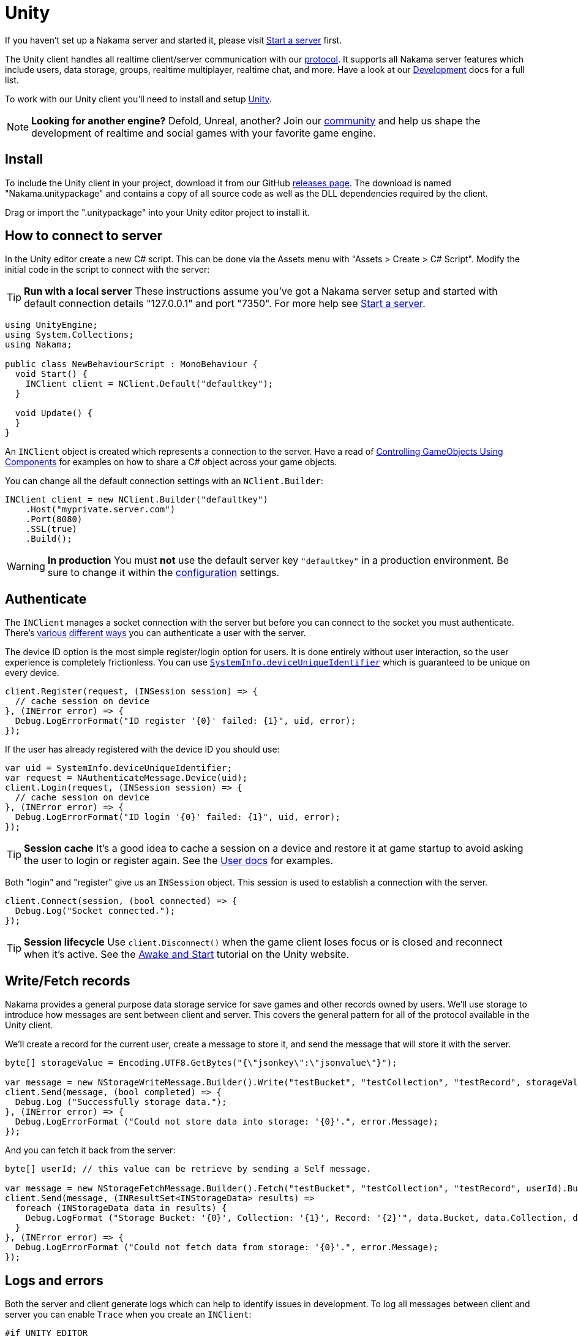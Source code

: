 = Unity

If you haven't set up a Nakama server and started it, please visit link:../start-server.adoc[Start a server] first.

The Unity client handles all realtime client/server communication with our link:https://github.com/heroiclabs/nakama/blob/master/server/api.proto[protocol^]. It supports all Nakama server features which include users, data storage, groups, realtime multiplayer, realtime chat, and more. Have a look at our link:../../development/user.adoc[Development^] docs for a full list.

To work with our Unity client you'll need to install and setup https://unity3d.com/get-unity/download[Unity^].

NOTE: *Looking for another engine?*
Defold, Unreal, another? Join our https://gitter.im/heroiclabs/nakama[community^] and help us shape the development of realtime and social games with your favorite game engine.

== Install

To include the Unity client in your project, download it from our GitHub https://github.com/heroiclabs/nakama-unity/releases[releases page^]. The download is named "Nakama.unitypackage" and contains a copy of all source code as well as the DLL dependencies required by the client.

Drag or import the ".unitypackage" into your Unity editor project to install it.

== How to connect to server

In the Unity editor create a new C# script. This can be done via the Assets menu with "Assets > Create > C# Script". Modify the initial code in the script to connect with the server:

TIP: *Run with a local server*
These instructions assume you've got a Nakama server setup and started with default connection details "127.0.0.1" and port "7350". For more help see link:../../start-server.adoc[Start a server].

[source,csharp]
----
using UnityEngine;
using System.Collections;
using Nakama;

public class NewBehaviourScript : MonoBehaviour {
  void Start() {
    INClient client = NClient.Default("defaultkey");
  }

  void Update() {
  }
}
----

An `INClient` object is created which represents a connection to the server. Have a read of https://docs.unity3d.com/Manual/ControllingGameObjectsComponents.html[Controlling GameObjects Using Components^] for examples on how to share a C# object across your game objects.

You can change all the default connection settings with an `NClient.Builder`:

[source,csharp]
----
INClient client = new NClient.Builder("defaultkey")
    .Host("myprivate.server.com")
    .Port(8080)
    .SSL(true)
    .Build();
----

WARNING: *In production*
You must *not* use the default server key `"defaultkey"` in a production environment. Be sure to change it within the link:../../configure.adoc[configuration] settings.

== Authenticate

The `INClient` manages a socket connection with the server but before you can connect to the socket you must authenticate. There's link:../../development/user.adoc#_authenticate[various] link:../../development/user.adoc#_email[different] link:../development/user.adoc#_custom[ways] you can authenticate a user with the server.

The device ID option is the most simple register/login option for users. It is done entirely without user interaction, so the user experience is completely frictionless. You can use https://docs.unity3d.com/ScriptReference/SystemInfo-deviceUniqueIdentifier.html[`SystemInfo.deviceUniqueIdentifier`^] which is guaranteed to be unique on every device.

[source,csharp]
----
client.Register(request, (INSession session) => {
  // cache session on device
}, (INError error) => {
  Debug.LogErrorFormat("ID register '{0}' failed: {1}", uid, error);
});
----

If the user has already registered with the device ID you should use:

[source,csharp]
----
var uid = SystemInfo.deviceUniqueIdentifier;
var request = NAuthenticateMessage.Device(uid);
client.Login(request, (INSession session) => {
  // cache session on device
}, (INError error) => {
  Debug.LogErrorFormat("ID login '{0}' failed: {1}", uid, error);
});
----

TIP: *Session cache*
It's a good idea to cache a session on a device and restore it at game startup to avoid asking the user to login or register again. See the link:../../development/user.adoc#_authenticate[User docs] for examples.

Both "login" and "register" give us an `INSession` object. This session is used to establish a connection with the server.

[source,csharp]
----
client.Connect(session, (bool connected) => {
  Debug.Log("Socket connected.");
});
----

TIP: *Session lifecycle*
Use `client.Disconnect()` when the game client loses focus or is closed and reconnect when it's active. See the https://unity3d.com/learn/tutorials/topics/scripting/awake-and-start[Awake and Start^] tutorial on the Unity website.

////
== Message and Error Handling

*TODO*
////

== Write/Fetch records

Nakama provides a general purpose data storage service for save games and other records owned by users. We'll use storage to introduce how messages are sent between client and server. This covers the general pattern for all of the protocol available in the Unity client.

We'll create a record for the current user, create a message to store it, and send the message that will store it with the server.

[source,csharp]
----
byte[] storageValue = Encoding.UTF8.GetBytes("{\"jsonkey\":\"jsonvalue\"}");

var message = new NStorageWriteMessage.Builder().Write("testBucket", "testCollection", "testRecord", storageValue).Build();
client.Send(message, (bool completed) => {
  Debug.Log ("Successfully storage data.");
}, (INError error) => {
  Debug.LogErrorFormat ("Could not store data into storage: '{0}'.", error.Message);
});
----

And you can fetch it back from the server:

[source,csharp]
----
byte[] userId; // this value can be retrieve by sending a Self message.

var message = new NStorageFetchMessage.Builder().Fetch("testBucket", "testCollection", "testRecord", userId).Build();
client.Send(message, (INResultSet<INStorageData> results) =>
  foreach (INStorageData data in results) {
    Debug.LogFormat ("Storage Bucket: '{0}', Collection: '{1}', Record: '{2}'", data.Bucket, data.Collection, data.Record);
  }
}, (INError error) => {
  Debug.LogErrorFormat ("Could not fetch data from storage: '{0}'.", error.Message);
});

----

== Logs and errors

Both the server and client generate logs which can help to identify issues in development. To log all messages between client and server you can enable `Trace` when you create an `INClient`:

[source,csharp]
----
#if UNITY_EDITOR
var client = new NClient.Builder("defaultkey").Trace(true).Build();
#else
var client = NClient.Default("defaultkey");
#endif
----

`#if` preprocessor directives are used so `Trace` is only enabled in Unity editor development. For more complex directives with "debug" vs "release" builds have a look at https://docs.unity3d.com/Manual/PlatformDependentCompilation.html[Platform dependent compilation^].

All errors in the Unity client implement `INError`. It contains details on the source of an error:

[source,csharp]
----
Debug.LogErrorFormat("Error occurred: {0}", error.Message);
----

TIP: *Open-source*
The Unity client is https://github.com/heroiclabs/nakama-unity[open-source^] on GitHub. Please report issues and contribute code to help us make it better.

== Next Steps

This covers the basics of the Unity client. Some next steps are -

* link:../../development/user.adoc[Fetch users]
* link:../../development/groups.adoc[Add groups] or link:../../development/friends.adoc[friends]
* link:../../development/realtime-chat.adoc[Send chat messages]
* link:../../development/realtime-multiplayer.adoc[Create multiplayer matches]
